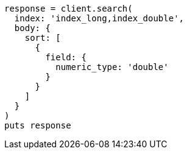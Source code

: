 [source, ruby]
----
response = client.search(
  index: 'index_long,index_double',
  body: {
    sort: [
      {
        field: {
          numeric_type: 'double'
        }
      }
    ]
  }
)
puts response
----
